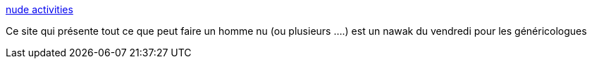 :jbake-type: post
:jbake-status: published
:jbake-title: nude activities
:jbake-tags: humour,fun,sexe,gay,nude,_mois_juin,_année_2006
:jbake-date: 2006-06-09
:jbake-depth: ../
:jbake-uri: shaarli/1149879766000.adoc
:jbake-source: https://nicolas-delsaux.hd.free.fr/Shaarli?searchterm=http%3A%2F%2Fwww.johanroest.nl%2Fnude_activities.html&searchtags=humour+fun+sexe+gay+nude+_mois_juin+_ann%C3%A9e_2006
:jbake-style: shaarli

http://www.johanroest.nl/nude_activities.html[nude activities]

Ce site qui présente tout ce que peut faire un homme nu (ou plusieurs ....) est un nawak du vendredi pour les généricologues
